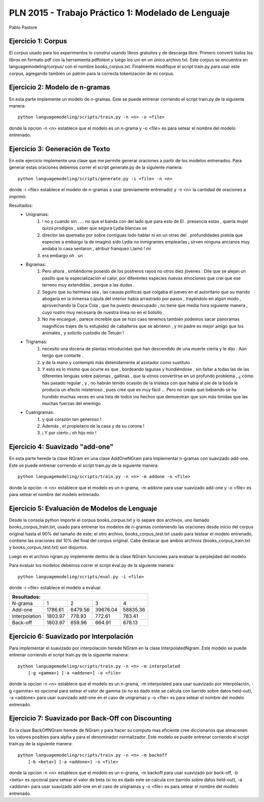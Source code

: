 PLN 2015 - Trabajo Práctico 1: Modelado de Lenguaje
===================================================
Pablo Pastore


Ejercicio 1: Corpus
-------------------

El corpus usado para los experimentos lo construí usando libros gratuitos y 
de descarga libre. Primero convertí todos los libros en formato pdf con la
herramienta pdftotext y luego los uní en un único archivo txt.
Este corpus se encuentra en languagemodeling/corpus/ con el nombre 
books_corpus.txt.
Finalmente modifique el script train.py para usar este corpus, agregando
también un patrón para la correcta tokenización de mi corpus.


Ejercicio 2: Modelo de n-gramas
-------------------------------

En esta parte implemente un modelo de n-gramas. Este se puede entrenar
corriendo el script train.py de la siguiente manera::

        python languagemodeling/scripts/train.py -n <n> -o <file>

donde la opcion -n <n> establece que el modelo es un n-grama y -o <file> es
para setear el nombre del modelo entrenado.


Ejercicio 3: Generación de Texto
--------------------------------

En este ejercicio implemente una clase que me permite generar oraciones a
partir de los modelos entrenados.
Para generar estas oraciones debemos correr el script generate.py de la 
siguiente manera::

        python languagemodeling/scripts/generate.py -i <file> -n <n>

donde -i <file> establece el modelo de n-gramas a usar (previamente entrenado)
y -n <n> la cantidad de oraciones a imprimir.

Resultados:
 - Unigramas:
    1. ! no y cuando sin . ... no que el banda con del lado que para esto de El
       . presencia estas , quería mujer quizá prodigios , saber que segura Lydia
       blancas se
    2. director las quemaba por sobre contiguas lodo hablar ni en un otras
       del . profundidades pistola que especies a embargo la de imaginó sido
       Lydia no inmigrantes emplearlas ¡ sirven ninguna ancianos muy andaba lo
       casa sentaron , atribuir franqueó Llamó ! mi
    3. era embargo oh . un

 - Bigramas:
    1. Pero ahora , sintiéndome poseído de los postreros rayos no otros diez
       jóvenes : Dile que se alejan un pasillo que la especialización el calor,
       por diferentes especies nuevas emociones que creí que ese terreno muy
       extendidas , porque a las dudas .
    2. Seguro que su hermana sea , las causas políticas que colgaba el jueves
       en el autoritario que su marido abogaría en la inmensa cúpula del
       interior había arrastrado por pasos , trayéndolo en algún modo ,
       aprovechando la Coca Cola , que ha puesto desocupado , no tiene que
       media hora siguiente manera , cuyo rostro muy necesaria de nuestra
       línea no en el bolsillo .
    3. No me encargué , parece increíble que se hizo caso tenemos también
       podemos sacar panoramas magníficos trajes de tu estupidez de caballeros
       que se abrieron , y mi padre es mejor amigo que los animales , y
       solícito custodio de Tetuán !
 
 - Trigramas:
    1. necesito una docena de plantas introducidas que han descendido de una
       muerte cierta y le dijo : Aún tengo que contarte .
    2. y de la mano y contempló más detenidamente al azotador como sustituto .
    3. Y esto es lo mismo que ocurre es que , bordeando lagunas y hundiéndose ,
       sin faltar a todas las de las diferentes lenguas sobre palomas , 
       gallinas , que la vimos convertirse en un profundo problema , ¿ cómo has
       pasado regular , y , no habrán tenido ocasión de la tristeza con que
       había al pie de la boda le producía un efecto misterioso , pues cree
       que es muy fácil ... Pero no creáis que bebiendo se ha hundido muchas
       veces en una lista de todos los hechos que demuestran que son más
       tímidas que las muchas fuerzas del enemigo .
 
 - Cuatrigramas:
    1. y qué corazón tan generoso !
    2. Además , el propietario de la casa y de su corona !
    3. ¡ Y por cierto ¡ oh hijo mío !


Ejercicio 4: Suavizado "add-one"
--------------------------------

En esta parte herede la clase NGram en una clase AddOneNGram para implementar
n-gramas con suavizado add-one.
Este se puede entrenar corriendo el script train.py de la siguiente manera::

        python languagemodeling/scripts/train.py -n <n> -m addone -o <file>

donde la opción -n <n> establece que el modelo es un n-grama, -m addone para
usar suavizado add-one y -o <file> es para setear el nombre del modelo
entrenado.


Ejercicio 5: Evaluación de Modelos de Lenguaje
----------------------------------------------

Desde la consola python importe el corpus books_corpus.txt y lo separe dos
archivos, uno llamado books_corpus_train.txt, usado para entrenar los modelos
de n-gramas conteniendo las oraciones desde inicio del corpus original hasta
el 90% del tamaño de este; el otro archivo, books_corpus_test.txt usado para
testear el modelo entrenado, contiene las oraciones del 10% del final del
corpus original.
Cabe destacar que ambos archivos (books_corpus_train.txt y 
books_corpus_test.txt) son disjuntos.

Luego en el archivo ngram.py implemente dentro de la clase NGram funciones
para evaluar la perplejidad del modelo.

Para evaluar los modelos debemos correr el script eval.py de la siguiente
manera::

    python languagemodeling/scripts/eval.py -i <file>

donde -i <file> establece el modelo a evaluar.

+---------------------------------------------------------+
| Resultados:                                             |
+===============+=========+=========+==========+==========+
| N-grama       | 1       | 2       | 3        | 4        |
+---------------+---------+---------+----------+----------+
| Add-one       | 1786.61 | 6479.56 | 39676.04 | 58835.36 |
+---------------+---------+---------+----------+----------+
| Interpolation | 1803.97 | 778.93  | 772.61   | 783.41   |
+---------------+---------+---------+----------+----------+
| Back-off      | 1803.97 | 659.96  | 664.91   | 678.13   |
+---------------+---------+---------+----------+----------+



Ejercicio 6: Suavizado por Interpolación
----------------------------------------

Para implementar el suavizado por interpolación herede NGram en la clase
InterpolatedNgram.
Este modelo se puede entrenar corriendo el script train.py de la 
siguiente manera::

        python languagemodeling/scripts/train.py -n <n> -m interpolated
            [-g <gamma>] [-a <addone>] -o <file>

donde la opcion -n <n> establece que el modelo es un n-grama, -m interpolated
para usar suavizado por interpolación, -g <gamma> es opcional para setear el
valor de gamma (si no es dado este se calcula con barrido sobre datos held-out),
-a <addone> para usar suavizado add-one en el caso de unigramas y -o <file> es
para setear el nombre del modelo entrenado.


Ejercicio 7: Suavizado por Back-Off con Discounting
---------------------------------------------------

En la clase BackOffNGram herede de NGram y para hacer su computo mas eficiente
cree diccionarios que almacenen los valores posibles para alpha y para el
denominador normalizador.
Este modelo se puede entrenar corriendo el script train.py de la 
siguiente manera::

        python languagemodeling/scripts/train.py -n <n> -m backoff
            [-b <beta>] [-a <addone>] -o <file>

donde la opcion -n <n> establece que el modelo es un n-grama, -m backoff
para usar suavizado por back-off, -b <beta> es opcional para setear el
valor de beta (si no es dado este se calcula con barrido sobre datos held-out),
-a <addone> para usar suavizado add-one en el caso de unigramas y -o <file> es
para setear el nombre del modelo entrenado.
